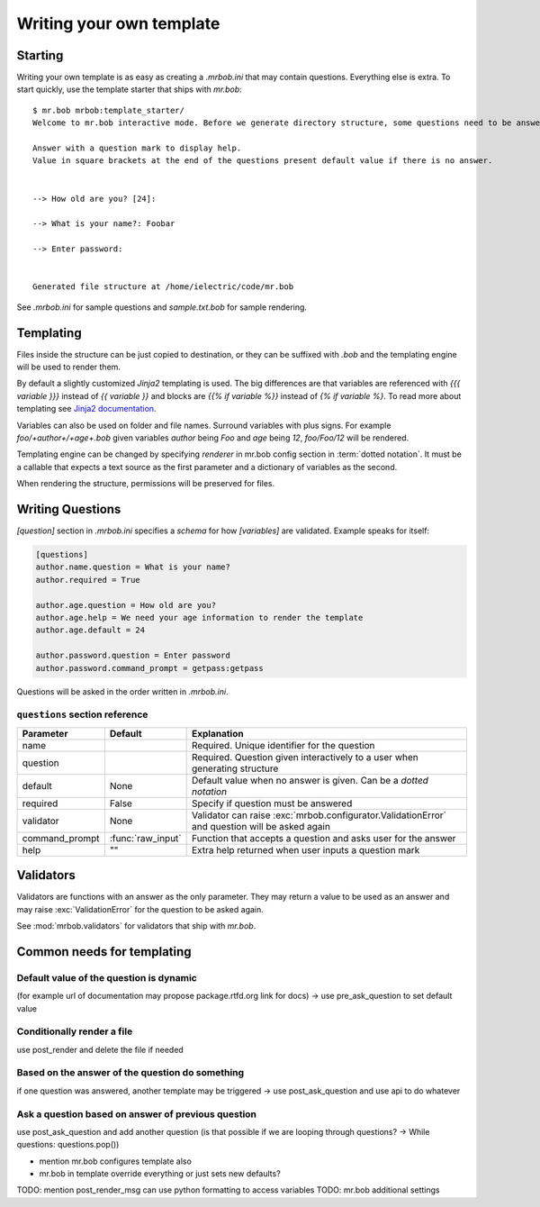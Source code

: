 Writing your own template
=========================


Starting
--------

Writing your own template is as easy as creating a `.mrbob.ini` that may contain questions.
Everything else is extra. To start quickly, use the template starter that ships with `mr.bob`::

  $ mr.bob mrbob:template_starter/
  Welcome to mr.bob interactive mode. Before we generate directory structure, some questions need to be answered.

  Answer with a question mark to display help.
  Value in square brackets at the end of the questions present default value if there is no answer.


  --> How old are you? [24]: 

  --> What is your name?: Foobar

  --> Enter password: 


  Generated file structure at /home/ielectric/code/mr.bob

See `.mrbob.ini` for sample questions and `sample.txt.bob` for sample rendering.


Templating
----------

Files inside the structure can be just copied to destination, or they can be suffixed with `.bob` and the templating engine
will be used to render them.

By default a slightly customized `Jinja2` templating is used. The big differences are that variables are referenced with `{{{ variable }}}` instead of `{{ variable }}` and blocks are `{{% if variable %}}` instead of `{% if variable %}`. To read more about templating see `Jinja2 documentation <http://jinja.pocoo.org/docs/templates/#variables>`_.

Variables can also be used on folder and file names. Surround variables with plus signs. For example `foo/+author+/+age+.bob` given variables *author* being `Foo` and *age* being `12`, `foo/Foo/12` will be rendered.

Templating engine can be changed by specifying `renderer` in mr.bob config section in :term:`dotted notation`. It must be a callable that expects a text source as the first parameter and a dictionary of variables as the second.

When rendering the structure, permissions will be preserved for files.


Writing Questions
-----------------

`[question]` section in `.mrbob.ini` specifies a *schema* for how `[variables]` are validated.
Example speaks for itself:

.. code-block:: ini

  [questions]
  author.name.question = What is your name?
  author.required = True

  author.age.question = How old are you?
  author.age.help = We need your age information to render the template
  author.age.default = 24

  author.password.question = Enter password
  author.password.command_prompt = getpass:getpass

Questions will be asked in the order written in `.mrbob.ini`.


``questions`` section reference
*******************************


=============== ================= =================================================================================================
  Parameter         Default          Explanation
=============== ================= =================================================================================================
name                              Required. Unique identifier for the question
question                          Required. Question given interactively to a user when generating structure
default         None              Default value when no answer is given. Can be a `dotted notation`
required        False             Specify if question must be answered
validator       None              Validator can raise :exc:`mrbob.configurator.ValidationError` and question will be asked again
command_prompt  :func:`raw_input` Function that accepts a question and asks user for the answer
help            ""                Extra help returned when user inputs a question mark
=============== ================= =================================================================================================


Validators
----------

Validators are functions with an answer as the only parameter. They may return a value to be used as
an answer and may raise :exc:`ValidationError` for the question to be asked again.

See :mod:`mrbob.validators` for validators that ship with `mr.bob`.


Common needs for templating
---------------------------

Default value of the question is dynamic
****************************************

(for example url of documentation may propose package.rtfd.org link for docs) -> use pre_ask_question to set default value

Conditionally render a file
***************************

use post_render and delete the file if needed


Based on the answer of the question do something
************************************************

if one question was answered, another template may be triggered -> use post_ask_question and use api to do whatever

Ask a question based on answer of previous question
***************************************************

use post_ask_question and add another question (is that possible if we are looping through questions? -> While questions: questions.pop())


- mention mr.bob configures template also
- mr.bob in template override everything or just sets new defaults?

TODO: mention post_render_msg can use python formatting to access variables
TODO: mr.bob additional settings

